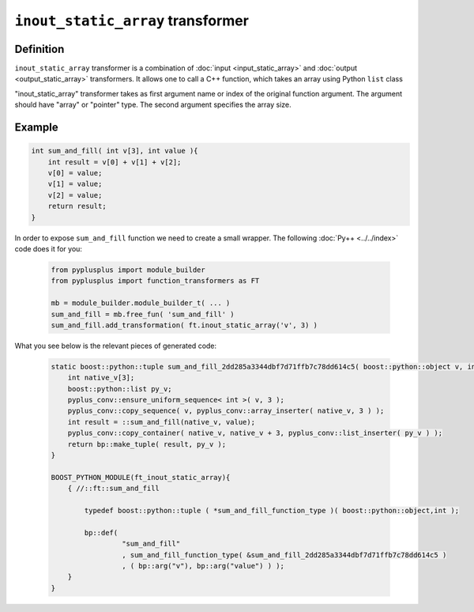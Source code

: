 ====================================
``inout_static_array`` transformer
====================================

----------
Definition
----------

``inout_static_array`` transformer is a combination of :doc:`input <input_static_array>`
and :doc:`output <output_static_array>` transformers.
It allows one to call a C++ function, which takes an array using Python ``list`` class

"inout_static_array" transformer takes as first argument name or index of the
original function argument. The argument should have "array" or "pointer" type.
The second argument specifies the array size.

-------
Example
-------

.. code-block:: c++

   int sum_and_fill( int v[3], int value ){
       int result = v[0] + v[1] + v[2];
       v[0] = value;
       v[1] = value;
       v[2] = value;
       return result;
   }

In order to expose ``sum_and_fill`` function we need to create a small wrapper.
The following :doc:`Py++ <../../index>` code does it for you:

  .. code-block:: python

     from pyplusplus import module_builder
     from pyplusplus import function_transformers as FT

     mb = module_builder.module_builder_t( ... )
     sum_and_fill = mb.free_fun( 'sum_and_fill' )
     sum_and_fill.add_transformation( ft.inout_static_array('v', 3) )

What you see below is the relevant pieces of generated code:

  .. code-block:: c++

     static boost::python::tuple sum_and_fill_2dd285a3344dbf7d71ffb7c78dd614c5( boost::python::object v, int value ){
         int native_v[3];
         boost::python::list py_v;
         pyplus_conv::ensure_uniform_sequence< int >( v, 3 );
         pyplus_conv::copy_sequence( v, pyplus_conv::array_inserter( native_v, 3 ) );
         int result = ::sum_and_fill(native_v, value);
         pyplus_conv::copy_container( native_v, native_v + 3, pyplus_conv::list_inserter( py_v ) );
         return bp::make_tuple( result, py_v );
     }

     BOOST_PYTHON_MODULE(ft_inout_static_array){
         { //::ft::sum_and_fill

             typedef boost::python::tuple ( *sum_and_fill_function_type )( boost::python::object,int );

             bp::def(
                      "sum_and_fill"
                      , sum_and_fill_function_type( &sum_and_fill_2dd285a3344dbf7d71ffb7c78dd614c5 )
                      , ( bp::arg("v"), bp::arg("value") ) );
         }
     }

.. _`Boost.Python`: http://www.boost.org/libs/python/doc/index.html
.. _`Python`: http://www.python.org
.. _`GCC-XML`: http://www.gccxml.org

